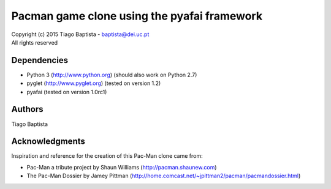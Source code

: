 Pacman game clone using the pyafai framework
============================================



| Copyright (c) 2015 Tiago Baptista - baptista@dei.uc.pt
| All rights reserved

Dependencies
------------
- Python 3 (http://www.python.org) (should also work on Python 2.7)
- pyglet (http://www.pyglet.org) (tested on version 1.2)
- pyafai (tested on version 1.0rc1)

Authors
-------
| Tiago Baptista


Acknowledgments
---------------
Inspiration and reference for the creation of this Pac-Man clone came from:

- Pac-Man a tribute project by Shaun Williams (http://pacman.shaunew.com)
- The Pac-Man Dossier by Jamey Pittman (http://home.comcast.net/~jpittman2/pacman/pacmandossier.html)